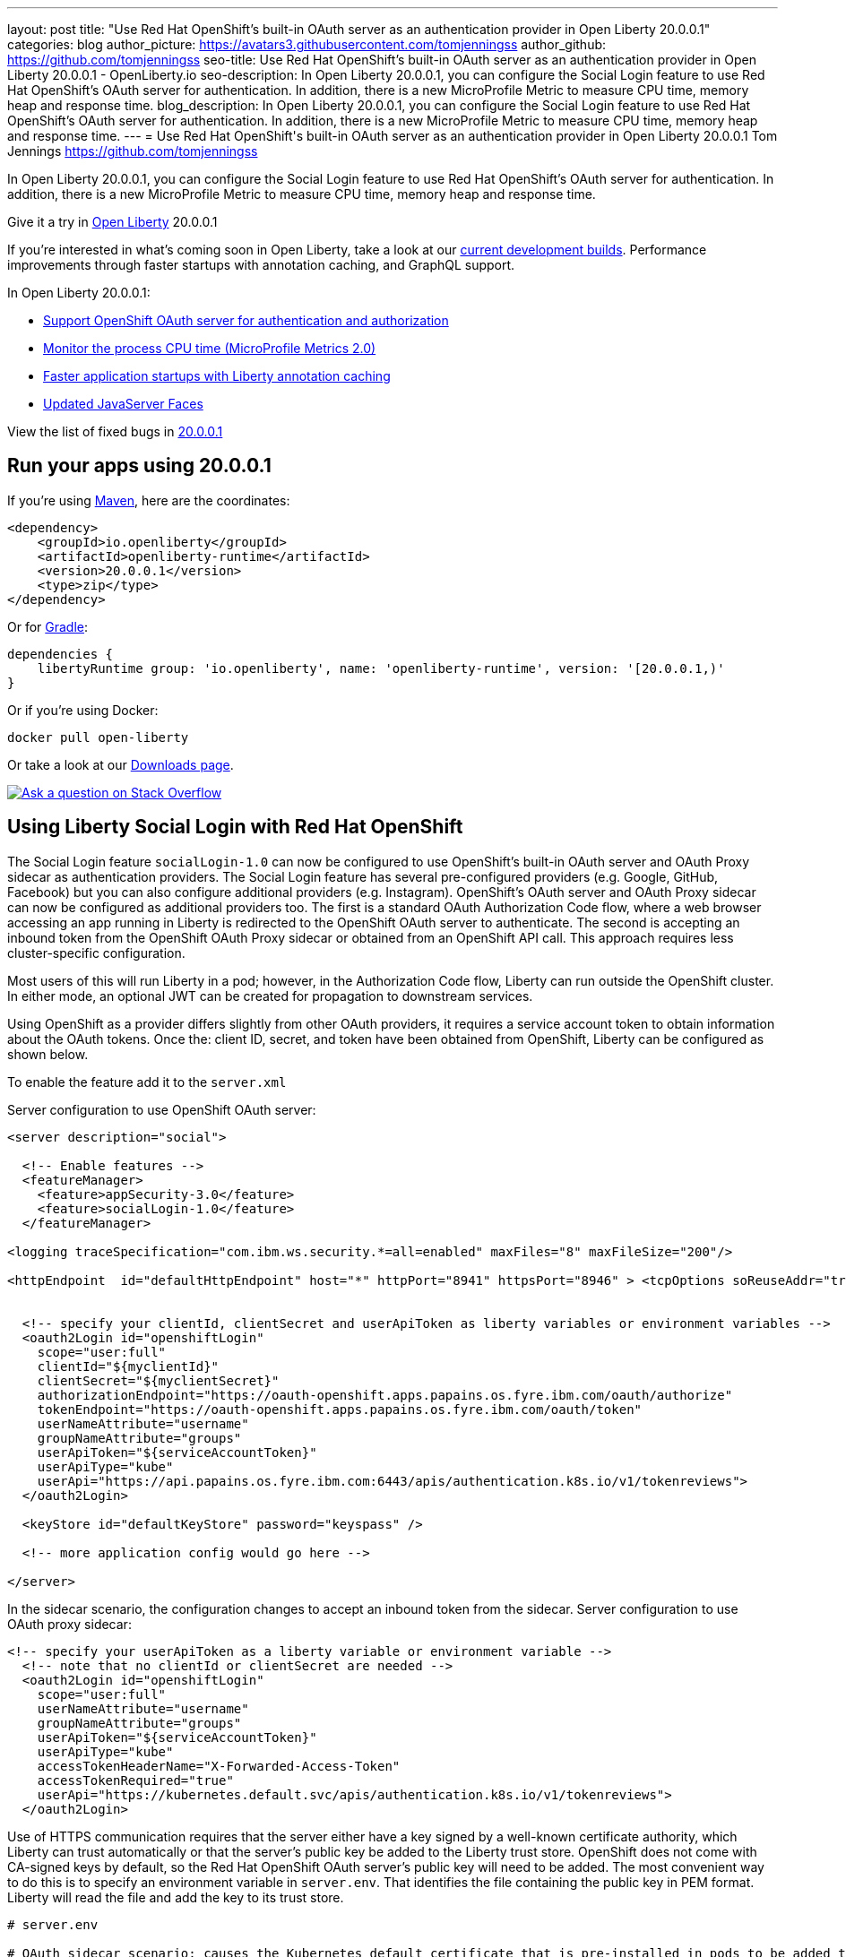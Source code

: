 ---
layout: post
title: "Use Red Hat OpenShift's built-in OAuth server as an authentication provider in Open Liberty 20.0.0.1"
categories: blog
author_picture: https://avatars3.githubusercontent.com/tomjenningss
author_github: https://github.com/tomjenningss
seo-title: Use Red Hat OpenShift's built-in OAuth server as an authentication provider in Open Liberty 20.0.0.1 - OpenLiberty.io
seo-description: In Open Liberty 20.0.0.1, you can configure the Social Login feature to use Red Hat OpenShift's OAuth server for authentication. In addition, there is a new MicroProfile Metric to measure CPU time, memory heap and response time.  
blog_description: In Open Liberty 20.0.0.1, you can configure the Social Login feature to use Red Hat OpenShift's OAuth server for authentication. In addition, there is a new MicroProfile Metric to measure CPU time, memory heap and response time.
---
= Use Red Hat OpenShift\'s built-in OAuth server as an authentication provider in Open Liberty 20.0.0.1
Tom Jennings <https://github.com/tomjenningss>

// tag::intro[]
In Open Liberty 20.0.0.1, you can configure the Social Login feature to use Red Hat OpenShift's OAuth server for authentication. In addition, there is a new MicroProfile Metric to measure CPU time, memory heap and response time.  

Give it a try in link:/about/[Open Liberty] 20.0.0.1

If you're interested in what's coming soon in Open Liberty, take a look at our <<previews,current development builds>>. Performance improvements through faster startups with annotation caching, and GraphQL support.

In Open Liberty 20.0.0.1:

* <<SSAA,Support OpenShift OAuth server for authentication and authorization>>
* <<NMM, Monitor the process CPU time (MicroProfile Metrics 2.0)>>
* <<ACC, Faster application startups with Liberty annotation caching>>
* <<JSS, Updated JavaServer Faces>>



View the list of fixed bugs in https://github.com/OpenLiberty/open-liberty/issues?utf8=%E2%9C%93&q=label%3Arelease%3A20001+label%3A%22release+bug%22[20.0.0.1]
// end::intro[]

// tag::run[]
[#run]

== Run your apps using 20.0.0.1

If you're using link:/guides/maven-intro.html[Maven], here are the coordinates:

[source,xml]
----
<dependency>
    <groupId>io.openliberty</groupId>
    <artifactId>openliberty-runtime</artifactId>
    <version>20.0.0.1</version>
    <type>zip</type>
</dependency>
----

Or for link:/guides/gradle-intro.html[Gradle]:

[source,gradle]
----
dependencies {
    libertyRuntime group: 'io.openliberty', name: 'openliberty-runtime', version: '[20.0.0.1,)'
}
----

Or if you're using Docker:

[source]
----
docker pull open-liberty
----
//end::run[]

Or take a look at our link:/downloads/[Downloads page].

[link=https://stackoverflow.com/tags/open-liberty]
image::/img/blog/blog_btn_stack.svg[Ask a question on Stack Overflow, align="center"]

//tag::features[]
[#SSAA]
== Using Liberty Social Login with Red Hat OpenShift

The Social Login feature `socialLogin-1.0` can now be configured to use OpenShift’s built-in OAuth server and OAuth Proxy sidecar as authentication providers. The Social Login feature has several pre-configured providers (e.g. Google, GitHub, Facebook) but you can also configure additional providers (e.g. Instagram). OpenShift's OAuth server and OAuth Proxy sidecar can now be configured as additional providers too. The first is a standard OAuth Authorization Code flow, where a web browser accessing an app running in Liberty is redirected to the OpenShift OAuth server to authenticate.
The second is accepting an inbound token from the OpenShift OAuth Proxy sidecar or obtained from an OpenShift API call. This approach requires less cluster-specific configuration.

Most users of this will run Liberty in a pod; however, in the Authorization Code flow, Liberty can run outside the OpenShift cluster. In either mode, an optional JWT can be created for propagation to downstream services.

Using OpenShift as a provider differs slightly from other OAuth providers, it requires a service account token to obtain information about the OAuth tokens.
Once the: client ID, secret, and token have been obtained from OpenShift, Liberty can be configured as shown below.

To enable the feature add it to the `server.xml`

Server configuration to use OpenShift OAuth server:

[source, xml]
----
<server description="social">

  <!-- Enable features -->
  <featureManager>
    <feature>appSecurity-3.0</feature>
    <feature>socialLogin-1.0</feature>
  </featureManager>

<logging traceSpecification="com.ibm.ws.security.*=all=enabled" maxFiles="8" maxFileSize="200"/>

<httpEndpoint  id="defaultHttpEndpoint" host="*" httpPort="8941" httpsPort="8946" > <tcpOptions soReuseAddr="true" /> </httpEndpoint>


  <!-- specify your clientId, clientSecret and userApiToken as liberty variables or environment variables -->
  <oauth2Login id="openshiftLogin" 
    scope="user:full" 
    clientId="${myclientId}" 
    clientSecret="${myclientSecret}"
    authorizationEndpoint="https://oauth-openshift.apps.papains.os.fyre.ibm.com/oauth/authorize" 
    tokenEndpoint="https://oauth-openshift.apps.papains.os.fyre.ibm.com/oauth/token"
    userNameAttribute="username" 
    groupNameAttribute="groups" 
    userApiToken="${serviceAccountToken}" 
    userApiType="kube" 
    userApi="https://api.papains.os.fyre.ibm.com:6443/apis/authentication.k8s.io/v1/tokenreviews"> 
  </oauth2Login>

  <keyStore id="defaultKeyStore" password="keyspass" />
   
  <!-- more application config would go here -->

</server>
----

In the sidecar scenario, the configuration changes to accept an inbound token from the sidecar.
Server configuration to use OAuth proxy sidecar:

[source, xml]
----
<!-- specify your userApiToken as a liberty variable or environment variable -->
  <!-- note that no clientId or clientSecret are needed --> 
  <oauth2Login id="openshiftLogin" 
    scope="user:full" 
    userNameAttribute="username" 
    groupNameAttribute="groups" 
    userApiToken="${serviceAccountToken}" 
    userApiType="kube" 
    accessTokenHeaderName="X-Forwarded-Access-Token"  
    accessTokenRequired="true" 
    userApi="https://kubernetes.default.svc/apis/authentication.k8s.io/v1/tokenreviews"> 
  </oauth2Login>
----

Use of HTTPS communication requires that the server either have a key signed by a well-known certificate authority, which Liberty can trust automatically or that the server's public key be added to the Liberty trust store. OpenShift does not come with CA-signed keys by default, so the Red Hat OpenShift OAuth server's public key will need to be added. The most convenient way to do this is to specify an environment variable in `server.env`. That identifies the file containing the public key in PEM format. Liberty will read the file and add the key to its trust store.

[source, xml]
----
# server.env

# OAuth sidecar scenario: causes the Kubernetes default certificate that is pre-installed in pods to be added to Liberty trust store.
cert_defaultKeyStore=/var/run/secrets/kubernetes.io/serviceaccount/ca.crt

# OAuth server scenario: causes the public keys from /tmp/trustedcert.pem (obtained seperetly) to be added to Liberty trust store.
cert_defaultKeyStore=/tmp/trustedcert.pem

----

[#NMM]
== Monitor the process CPU time (MicroProfile Metrics 2.0)

A new metric, `processCpuTime,` which returns the CPU time used by the process on which the JVM is running. The MicroProfile Metrics feature provides information monitoring an application, such as CPU time used, memory heap, response time of servlets.

The new `processCpuTime` metric provides a more accurate CPU load percentage on cloud platforms via Grafana. Previously, the CPU load percentage was shown with the metric `processCpuLoad`. However, the load percentage was calculated using the total number of cores allocated to the deployment. If the deployment has a restricted number of cores, the `processCpuLoad` ends up showing a plateau on Grafana when the maximum number of cores is reached. For example, on a deployment with 32 cores allocated but restricted to four cores, the `processCpuLoad` graph shows a plateau at 12.5% when all four cores are used. 

The new metric, `processCpuTime,` can be manipulated on Grafana to create a more accurate representation of the CPU being used. `rate(processCpuTime)[1m]` shows the average rate of increase in CPU time over one minute. Dividing this by the total number of CPU cores, we can see a more accurate percentage of the CPU used, taking into account the constraints.

The new `processCpuTime` metric is displayed on the `/metrics` endpoint with the MicroProfile Metrics 2.0 and 2.2 features. On the dashboard, a new panel can be created with the following PromQL query: `(rate(base:cpu_process_cpu_time[2m])/1e9) / base:cpu_available_processors{app=~[[app]]}.` link:https://github.com/OpenLiberty/open-liberty-operator/tree/master/deploy/dashboards/metrics[View full dashboard.]


The following images show that the old metric, `processCpuLoad`, plateaus at 12.5% (4/23), while the new metric, `processCpuTime`, more accurately represents the percentage of CPU used.

image::/img/blog/20001-highcpuload.png[align="center"]
image::/img/blog/20001-lowcpuload.png[align="center"]


With all the machines cores being used and there are no constraints on the processors (32 processors) - The old version and new version display the same data.

image::/img/blog/20001-noconstraints.png[align="center"]

== Faster application startups with Liberty annotation caching

Application startup times have been made faster by adding cache capabilities `annotation caching` to core class and annotation scanning function. Depending on application characteristics, startup times are reduced by 10% to more than 50%. Applications with many jar files, or which use CDI or JAX-RS function, see the best improvements:

image::/img/blog/190011-annotationcaching-graph.png[align="center"]

Good news! Annotation caching is enabled by default.

Annotation cache data is stored in the server workarea. Cache of application class data is cleared when performing a clean server start (starting the server with the `--clean` option). In normal operations, the clearing of cache data is not necessary, since the cache automatically regenerates cache data for changed application classes.

In container environments, for annotation caching to be effective, the server image must be "warmed" when the container image is created. Warming the server an be done by starting and stopping the server during the container build. Warming the image moves the annotation scan into the container build meaning you get optimal startup on the container deployment. Using the configure.sh file in the base open-liberty docker images causes the server to be started and stopped during the container build.

[#JSS]
== Bug fixes in JavaServer Faces 2.3

JavaServer Faces 2.3 contains a new feature to get bug fixes that are in Apache MyFaces 2.3.6. The jsf-2.3 feature pulls in the Apache MyFaces implementation and integrates it into the Liberty runtime. 

The Apache MyFaces 2.3.6 release contains bug fixes. View link:https://issues.apache.org/jira/secure/ReleaseNote.jspa?projectId=10600&version=12346352[the release notes for more information.]

To use the JSF 2.3, enable the `jsf-2.3` feature to leverage the latest Apache MyFaces 2.3. release For more information about the JavaServer Feature, view the link:https://myfaces.apache.org/[Apache website.] 

//end::features[]

[#previews]

== Previews of early implementations available in development builds

You can now also try out early implementations of some new capabilities in the link:https://openliberty.io/downloads/#development_builds[latest Open Liberty development builds]:

* <<acr, Automatically compress HTTP responses>>

These early implementations are not available in 20.0.0.1 but you can try them out in our daily Docker image by running `docker pull openliberty/daily`. Let us know what you think!
[#acr]
== Automatically compress HTTP responses

You can now try out HTTP response compression.

Previous to this feature, Liberty only considered compression through the use of the `$WSZIP` private header. There was no way for a customer to configure the compression of response messages. Support now mainly consists of using the `Accept-Encoding` header in conjunction with the `Content-Type header`, of determining if compression of the response message is possible and supported. It allows the Liberty server to compress response messages when possible. It is beneficial because customers will want to use the compression feature to help reduce network traffic, therefore reducing bandwidth and decreasing the exchange times between clients and Liberty servers.

A new element, `<compression>`, has been made available within the `<httpEndpoint>` for a user to be able to opt-in to using the compression support.

The optional `types` attribute will allow the user to configure a comma-delimited list of content types that should or should not be considered for compression. This list supports the use of the plus “++” and minus “-“ characters, to add or remove content types to and from the default list. Content types contain a type and a subtype separated by a slash “/“ character. A wild card "*"+ character can be used as the subtype to indicate all subtypes for a specific type.

The default value of the types optional attribute is: `text/*, application/javascript`.

Configuring the optional `serverPreferredAlgorithm` attribute, the configured value is verified against the “Accept-Encoding” header values. If the client accepts the configured value, this is set as the compression algorithm to use. If the client does not accept the configured value, or if the configured value is set to ‘none’, the client preferred compression algorithm is chosen by default.

[source, xml]
----
<httpEndpoint  id="defaultHttpEndpoint"
        httpPort="9080"
        httpsPort="9443">
    <compression types=“+application/pdf, -text/html” serverPreferredAlgorithm=“gzip”/></httpEndpoint>
----

Open Liberty supports the following compression algorithms: `gzip`, `x-gzip`, `deflate`, `zlib`, and `identity (no compression)`


The `Http Response Compression` functionality has been designed from the following  link:https://github.com/OpenLiberty/open-liberty/issues/7502[Open Liberty Epic: #7502]. The design is outlined within the Epic for more detailed reading. The basic flow of the design is shown in the below diagrams:

image::/img/blog/20001-http-response-compression-diagram.png[align="center"]

[#GraphQL]
== You are now free to use GraphQL with Open Liberty! 
In our latest OpenLiberty development builds, users can now develop and deploy GraphQL applications.  GraphQL is a complement/alternative to REST that allows clients to fetch or modify remote data, but with fewer round-trips.  Liberty now supports the (still under development) MicroProfile GraphQL APIs (https://github.com/eclipse/microprofile-graphql[learn more]) that allow developers to create GraphQL apps using simple annotations - similar to how JAX-RS uses annotations to create a RESTful app.

Developing and deploying a GraphQL app is cinch - take a look at this https://github.com/OpenLiberty/sample-mp-graphql[sample] to get started with these powerful APIs!


== Get Liberty 20.0.0.1 now

Available through <<run,Maven, Gradle, Docker, and as a downloadable archive>>.


